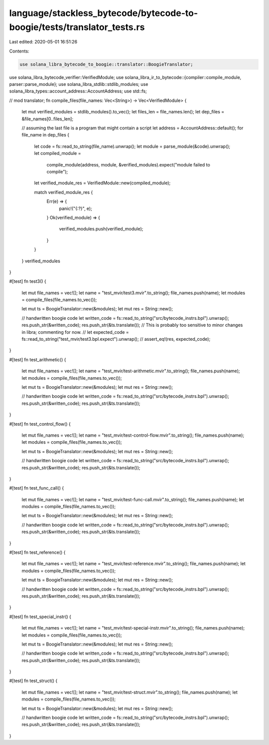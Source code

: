 language/stackless_bytecode/bytecode-to-boogie/tests/translator_tests.rs
========================================================================

Last edited: 2020-05-01 16:51:26

Contents:

.. code-block:: rs

    use solana_libra_bytecode_to_boogie::translator::BoogieTranslator;
use solana_libra_bytecode_verifier::VerifiedModule;
use solana_libra_ir_to_bytecode::{compiler::compile_module, parser::parse_module};
use solana_libra_stdlib::stdlib_modules;
use solana_libra_types::account_address::AccountAddress;
use std::fs;

// mod translator;
fn compile_files(file_names: Vec<String>) -> Vec<VerifiedModule> {
    let mut verified_modules = stdlib_modules().to_vec();
    let files_len = file_names.len();
    let dep_files = &file_names[0..files_len];

    // assuming the last file is a program that might contain a script
    let address = AccountAddress::default();
    for file_name in dep_files {
        let code = fs::read_to_string(file_name).unwrap();
        let module = parse_module(&code).unwrap();
        let compiled_module =
            compile_module(address, module, &verified_modules).expect("module failed to compile");
        let verified_module_res = VerifiedModule::new(compiled_module);

        match verified_module_res {
            Err(e) => {
                panic!("{:?}", e);
            }
            Ok(verified_module) => {
                verified_modules.push(verified_module);
            }
        }
    }
    verified_modules
}

#[test]
fn test3() {
    let mut file_names = vec![];
    let name = "test_mvir/test3.mvir".to_string();
    file_names.push(name);
    let modules = compile_files(file_names.to_vec());

    let mut ts = BoogieTranslator::new(&modules);
    let mut res = String::new();

    // handwritten boogie code
    let written_code = fs::read_to_string("src/bytecode_instrs.bpl").unwrap();
    res.push_str(&written_code);
    res.push_str(&ts.translate());
    // This is probably too sensitive to minor changes in libra; commenting for now.
    //    let expected_code = fs::read_to_string("test_mvir/test3.bpl.expect").unwrap();
    //    assert_eq!(res, expected_code);
}

#[test]
fn test_arithmetic() {
    let mut file_names = vec![];
    let name = "test_mvir/test-arithmetic.mvir".to_string();
    file_names.push(name);
    let modules = compile_files(file_names.to_vec());

    let mut ts = BoogieTranslator::new(&modules);
    let mut res = String::new();

    // handwritten boogie code
    let written_code = fs::read_to_string("src/bytecode_instrs.bpl").unwrap();
    res.push_str(&written_code);
    res.push_str(&ts.translate());
}

#[test]
fn test_control_flow() {
    let mut file_names = vec![];
    let name = "test_mvir/test-control-flow.mvir".to_string();
    file_names.push(name);
    let modules = compile_files(file_names.to_vec());

    let mut ts = BoogieTranslator::new(&modules);
    let mut res = String::new();

    // handwritten boogie code
    let written_code = fs::read_to_string("src/bytecode_instrs.bpl").unwrap();
    res.push_str(&written_code);
    res.push_str(&ts.translate());
}

#[test]
fn test_func_call() {
    let mut file_names = vec![];
    let name = "test_mvir/test-func-call.mvir".to_string();
    file_names.push(name);
    let modules = compile_files(file_names.to_vec());

    let mut ts = BoogieTranslator::new(&modules);
    let mut res = String::new();

    // handwritten boogie code
    let written_code = fs::read_to_string("src/bytecode_instrs.bpl").unwrap();
    res.push_str(&written_code);
    res.push_str(&ts.translate());
}

#[test]
fn test_reference() {
    let mut file_names = vec![];
    let name = "test_mvir/test-reference.mvir".to_string();
    file_names.push(name);
    let modules = compile_files(file_names.to_vec());

    let mut ts = BoogieTranslator::new(&modules);
    let mut res = String::new();

    // handwritten boogie code
    let written_code = fs::read_to_string("src/bytecode_instrs.bpl").unwrap();
    res.push_str(&written_code);
    res.push_str(&ts.translate());
}

#[test]
fn test_special_instr() {
    let mut file_names = vec![];
    let name = "test_mvir/test-special-instr.mvir".to_string();
    file_names.push(name);
    let modules = compile_files(file_names.to_vec());

    let mut ts = BoogieTranslator::new(&modules);
    let mut res = String::new();

    // handwritten boogie code
    let written_code = fs::read_to_string("src/bytecode_instrs.bpl").unwrap();
    res.push_str(&written_code);
    res.push_str(&ts.translate());
}

#[test]
fn test_struct() {
    let mut file_names = vec![];
    let name = "test_mvir/test-struct.mvir".to_string();
    file_names.push(name);
    let modules = compile_files(file_names.to_vec());

    let mut ts = BoogieTranslator::new(&modules);
    let mut res = String::new();

    // handwritten boogie code
    let written_code = fs::read_to_string("src/bytecode_instrs.bpl").unwrap();
    res.push_str(&written_code);
    res.push_str(&ts.translate());
}


